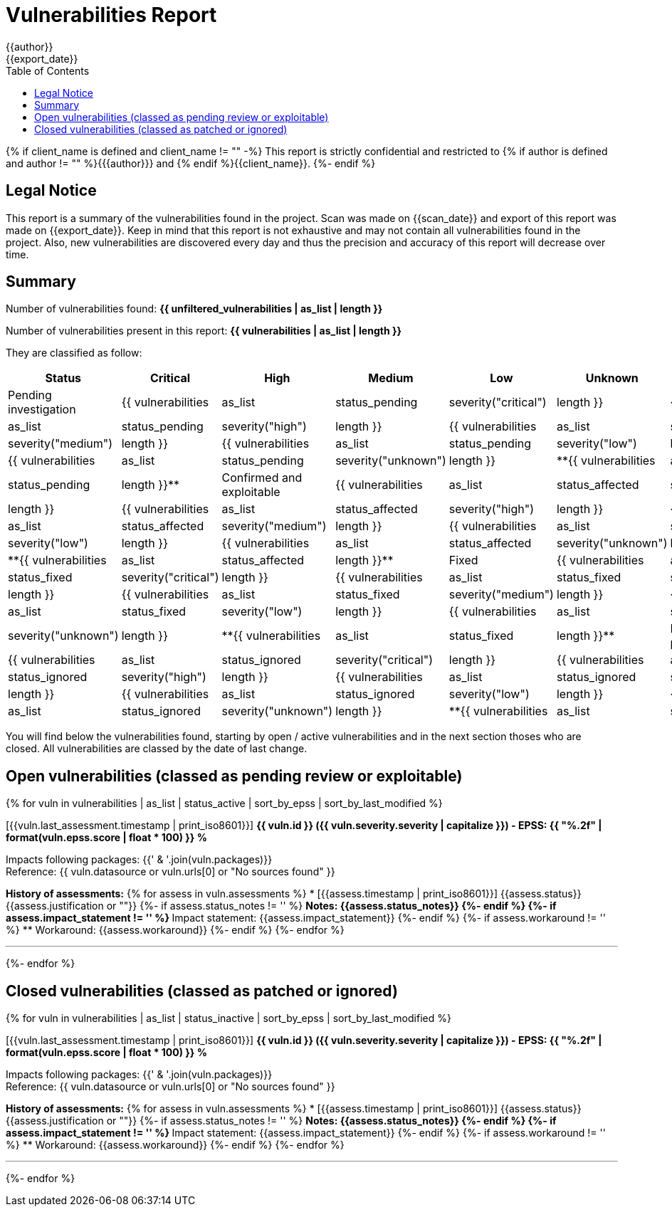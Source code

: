 = Vulnerabilities Report
{{author}}
{{export_date}}
:toc:

{% if client_name is defined and client_name != "" -%}
This report is strictly confidential and restricted to {% if author is defined and author != "" %}{{author}} and {% endif %}{{client_name}}.
{%- endif %}

== Legal Notice

[.text-justify]
This report is a summary of the vulnerabilities found in the project. Scan was made on {{scan_date}} and export of this report was made on {{export_date}}. Keep in mind that this report is not exhaustive and may not contain all vulnerabilities found in the project. Also, new vulnerabilities are discovered every day and thus the precision and accuracy of this report will decrease over time.

== Summary

Number of vulnerabilities found: **{{ unfiltered_vulnerabilities | as_list | length }}**

Number of vulnerabilities present in this report: **{{ vulnerabilities | as_list | length }}**

They are classified as follow:

[cols="2,1,1,1,1,1,1"]
[.text-justify]
|===
^.^| Status ^.^| Critical ^.^| High ^.^| Medium ^.^| Low ^.^| Unknown ^.^| Total

^.^| Pending investigation
^.^| {{ vulnerabilities | as_list | status_pending | severity("critical") | length }}
^.^| {{ vulnerabilities | as_list | status_pending | severity("high") | length }}
^.^| {{ vulnerabilities | as_list | status_pending | severity("medium") | length }}
^.^| {{ vulnerabilities | as_list | status_pending | severity("low") | length }}
^.^| {{ vulnerabilities | as_list | status_pending | severity("unknown") | length }}
^.^| **{{ vulnerabilities | as_list | status_pending | length }}**

^.^| Confirmed and exploitable
^.^| {{ vulnerabilities | as_list | status_affected | severity("critical") | length }}
^.^| {{ vulnerabilities | as_list | status_affected | severity("high") | length }}
^.^| {{ vulnerabilities | as_list | status_affected | severity("medium") | length }}
^.^| {{ vulnerabilities | as_list | status_affected | severity("low") | length }}
^.^| {{ vulnerabilities | as_list | status_affected | severity("unknown") | length }}
^.^| **{{ vulnerabilities | as_list | status_affected | length }}**

^.^| Fixed
^.^| {{ vulnerabilities | as_list | status_fixed | severity("critical") | length }}
^.^| {{ vulnerabilities | as_list | status_fixed | severity("high") | length }}
^.^| {{ vulnerabilities | as_list | status_fixed | severity("medium") | length }}
^.^| {{ vulnerabilities | as_list | status_fixed | severity("low") | length }}
^.^| {{ vulnerabilities | as_list | status_fixed | severity("unknown") | length }}
^.^| **{{ vulnerabilities | as_list | status_fixed | length }}**

^.^| Ignored or false positive
^.^| {{ vulnerabilities | as_list | status_ignored | severity("critical") | length }}
^.^| {{ vulnerabilities | as_list | status_ignored | severity("high") | length }}
^.^| {{ vulnerabilities | as_list | status_ignored | severity("medium") | length }}
^.^| {{ vulnerabilities | as_list | status_ignored | severity("low") | length }}
^.^| {{ vulnerabilities | as_list | status_ignored | severity("unknown") | length }}
^.^| **{{ vulnerabilities | as_list | status_ignored | length }}**
|===

You will find below the vulnerabilities found, starting by open / active vulnerabilities and in the next section thoses who are closed.
All vulnerabilities are classed by the date of last change.

<<<

== Open vulnerabilities (classed as pending review or exploitable)

{% for vuln in vulnerabilities | as_list | status_active | sort_by_epss | sort_by_last_modified %}

[{{vuln.last_assessment.timestamp | print_iso8601}}] **{{ vuln.id }} ({{ vuln.severity.severity | capitalize }}) - EPSS: {{ "%.2f" | format(vuln.epss.score | float * 100) }} %**

Impacts following packages: {{' & '.join(vuln.packages)}} +
Reference: {{ vuln.datasource or vuln.urls[0] or "No sources found" }}

**History of assessments:**
{% for assess in vuln.assessments %}
* [{{assess.timestamp | print_iso8601}}] {{assess.status}} {{assess.justification or ""}}
{%- if assess.status_notes != '' %}
** Notes: {{assess.status_notes}}
{%- endif %}
{%- if assess.impact_statement != '' %}
** Impact statement: {{assess.impact_statement}}
{%- endif %}
{%- if assess.workaround != '' %}
** Workaround: {{assess.workaround}}
{%- endif %}
{%- endfor %}

'''

{%- endfor %}

<<<

== Closed vulnerabilities (classed as patched or ignored)

{% for vuln in vulnerabilities | as_list | status_inactive | sort_by_epss | sort_by_last_modified %}

[{{vuln.last_assessment.timestamp | print_iso8601}}] **{{ vuln.id }} ({{ vuln.severity.severity | capitalize }}) - EPSS: {{ "%.2f" | format(vuln.epss.score | float * 100) }} %**

Impacts following packages: {{' & '.join(vuln.packages)}} +
Reference: {{ vuln.datasource or vuln.urls[0] or "No sources found" }}

**History of assessments:**
{% for assess in vuln.assessments %}
* [{{assess.timestamp | print_iso8601}}] {{assess.status}} {{assess.justification or ""}}
{%- if assess.status_notes != '' %}
** Notes: {{assess.status_notes}}
{%- endif %}
{%- if assess.impact_statement != '' %}
** Impact statement: {{assess.impact_statement}}
{%- endif %}
{%- if assess.workaround != '' %}
** Workaround: {{assess.workaround}}
{%- endif %}
{%- endfor %}

'''

{%- endfor %}
